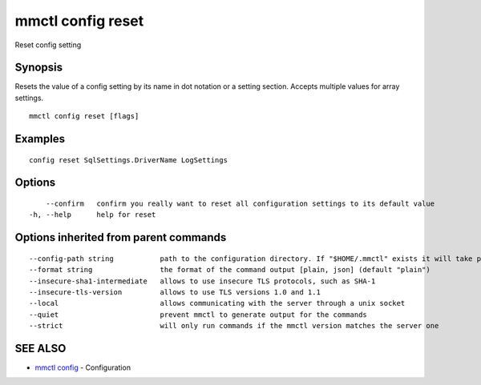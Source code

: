 .. _mmctl_config_reset:

mmctl config reset
------------------

Reset config setting

Synopsis
~~~~~~~~


Resets the value of a config setting by its name in dot notation or a setting section. Accepts multiple values for array settings.

::

  mmctl config reset [flags]

Examples
~~~~~~~~

::

  config reset SqlSettings.DriverName LogSettings

Options
~~~~~~~

::

      --confirm   confirm you really want to reset all configuration settings to its default value
  -h, --help      help for reset

Options inherited from parent commands
~~~~~~~~~~~~~~~~~~~~~~~~~~~~~~~~~~~~~~

::

      --config-path string           path to the configuration directory. If "$HOME/.mmctl" exists it will take precedence over the default value (default "$XDG_CONFIG_HOME")
      --format string                the format of the command output [plain, json] (default "plain")
      --insecure-sha1-intermediate   allows to use insecure TLS protocols, such as SHA-1
      --insecure-tls-version         allows to use TLS versions 1.0 and 1.1
      --local                        allows communicating with the server through a unix socket
      --quiet                        prevent mmctl to generate output for the commands
      --strict                       will only run commands if the mmctl version matches the server one

SEE ALSO
~~~~~~~~

* `mmctl config <mmctl_config.rst>`_ 	 - Configuration

